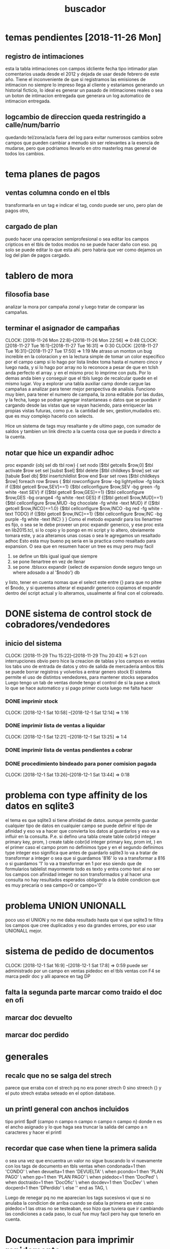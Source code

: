 #+TITLE: buscador
* temas pendientes [2018-11-26 Mon]
** registro de intimaciones
esta la tabla intimaciones con campos idcliente fecha tipo intimador
plan comentarios
usada desde el 2012 y dejada de usar desde febrero de este año.
Tiene el inconveniente de que si registramos las emisiones de
intimacion no siempre lo impreso llega al cliente y estariamos
generando un historial ficticio, lo ideal es generar un pasado de
intimaciones reales o sea un boton de intimacion entregada que
generara un log automatico de intimacion entregada.
** logcambio de direccion queda restringido a calle/num/barrio
quedando tel/zona/acla fuera del log para evitar numerosos cambios
sobre campos que pueden cambiar a menudo sin ser relevantes a la
esencia de mudarse, pero que podriamos llevarlo en otro masterlog mas
general de todos los cambios.


* tema planes de pagos
** ventas columna condo en el tbls
transformarla en un tag 
e indicar el tag, condo puede ser uno, pero plan de pagos otro, 
** cargado de plan
puedo hacer una operacion semiprofesional o sea editar los campos
cripticos en el tbls de todos modos no se puede hacer daño con eso.
pq solo se puede editar lo que esta ahi. pero habria que ver como
dejamos un log del plan de pagos cargado.

* tablero de mora
** filosofia base
    analizar la mora por campaña zonal y luego tratar de comparar las campañas.
** terminar el asignador de campañas
CLOCK: [2018-11-26 Mon 22:8]--[2018-11-26 Mon 22:56] =>  0:48
CLOCK: [2018-11-27 Tue 16:1]--[2018-11-27 Tue 16:31] =>  0:30
CLOCK: [2018-11-27 Tue 16:31]--[2018-11-27 Tue 17:50] =>  1:19
Me atraso un monton un bug increible en la coloracion y en la lectura simple de tomar un color especifico por el 
campo camp si lo hago por lista lindex toma hasta el numero cinco y luego nada, y si lo hago por array no lo reconoce
a pesar de que en tclsh anda perfecto el array. y en el mismo proc lo imprime con puts. 
Por lo demas anda bien y conseguir que el tbls luego de recalcular quede en el mismo lugar.
Voy a explorar una tabla auxiliar camp donde cargue las campañas a analizar para tener mejor perspectiva de analisis.
Funciono muy bien, para tener el numero de campaña, la zona editable por las dudas, y la fecha, luego se podran agregar instantaneas 
o datos que se puedan ir cargando desde las vistas que se vayan haciendo, para enriquecer las propias vistas futuras, como
p.e. la cantidad de sev, gestion,mudados etc. que es muy complejo hacerlo con selects.

Hice un sistema de tags muy resaltante y de ultimo pago, con sumador de saldos y tambien un link directo a la cuenta cosa que se pueda ir 
directo a la cuenta. 

** notar que hice un expandir adhoc

proc expandir {obj sel db tbl row} {
    set nodo [$tbl getcells $row,0]
    $tbl activate $row
    set sel [subst $sel]
    $tbl delete [$tbl childkeys $row]
    set var [tabule $sel db]
    $tbl insertchildlist $row end $var
    set rows [$tbl childkeys $row]
    foreach row $rows {
    $tbl rowconfigure $row -bg lightyellow -fg black
    if {[$tbl getcell $row,SEV]==1} {$tbl cellconfigure $row,SEV -bg green -fg white -text SEV}
    if {[$tbl getcell $row,GES]==1} {$tbl cellconfigure $row,GES -bg orange4 -fg white -text GES}
    if {[$tbl getcell $row,MUD]==1} {$tbl cellconfigure $row,MUD -bg chocolate -fg white -text MUD}
    if {[$tbl getcell $row,INCO]==1.0} {$tbl cellconfigure $row,INCO -bg red -fg white -text TODO}
    if {[$tbl getcell $row,INC]==1} {$tbl cellconfigure $row,INC -bg purple -fg white -text INC}
}
}
Como el metodo expandir para los llenartree es fijo, o sea se le debe proveer un proc expandir generico, y ese proc esta en lib2015.tcl, si lo 
copio y lo pongo en mi script y lo altero, obviamente tomara este, 
y aca alteramos unas cosas o sea le agregamos un resaltado adhoc 
Esto esta muy bueno pq seria en la practica como resaltado para expansion.
O sea que en resumen hacer un tree es muy pero muy facil
1. se define un tbls igual igual que siempre
2. se pone llenartree en vez de llenar
3. se pone .tblsxxx expandir {select de expansion donde seguro tengo un where adosado a al '$nodo'} db
y listo, tener en cuenta nomas que el select este entre {} para que no pitee el $nodo, y si queremos alterar el expandir generico
copiamos el expandir dentro del script actual y lo alteramos, usualmente al final con el coloreado.

* DONE sistema de control stock de cobradores/vendedores
** inicio del sistema 
CLOCK: [2018-11-29 Thu 15:22]--[2018-11-29 Thu 20:43] =>  5:21
con interrupciones obvio
pero hice la creacion de tablas y los campos en ventas
los tabs uno de entrada de datos y otro de salida de mercaderia
ambos tbls se puede borrar registros y volverlos a entrar
genero stock
El sistema permite el uso de distintos vendedores, 
para mantener stocks separados
Luego tengo un tab de ventas donde tengo el control de si la pase a stock
lo que se hace automatico y si pago primer cuota
luego me falta hacer
*** DONE imprimir stock
    CLOCK: [2018-12-1 Sat 10:58] --[2018-12-1 Sat 12:14] =>  1:16
*** DONE imprimir lista de ventas a liquidar
    CLOCK: [2018-12-1 Sat 12:21] --[2018-12-1 Sat 13:25] =>  1:4
*** DONE imprimir lista de ventas pendientes a cobrar 
*** DONE procedimiento bindeado para poner comision pagada
    CLOCK: [2018-12-1 Sat 13:26]--[2018-12-1 Sat 13:44] =>  0:18
* problema con type affinity de los datos en sqlite3
    el tema es que sqlite3 si tiene afinidad de datos.
    aunque permite guardar cualquier tipo de datos en cualquier campo
    se puede definir el tipo de afinidad y eso va a hacer que convierta los 
    datos al guardarlos y eso va a influir en la consulta.
    P.e. si defino una tabla
    create table cobr(id integer primary key, prom, ) 
    create table cobr(id integer primary key, prom int, ) 
    en el primer caso el campo prom no definimos type y en el segundo definimos type integer
    eso significa que antes de guardarlo sqlite3 lo va a tratar de transformar a integer
    o sea que si guardamos '816' lo va a transformar a 816 o si guardamos '1' lo va a transformar en 1
    por eso siendo que de formularios tablelist mayormente todo es texto y entra como text al no ser los
    campos con afinidad integer no son transformados y al hacer una consulta no hay resultados esperados
    obligando a la doble condicion que es muy precaria o sea campo=0 or campo='0'

* problema UNION UNIONALL
    poco uso el UNION y no me daba resultado hasta que vi que sqlite3 te filtra los campos 
    que cree duplicados y eso da grandes errores, por eso usar UNIONALL mejor.
* sistema de pedido de documentos
CLOCK: [2018-12-1 Sat 16:9] --[2018-12-1 Sat 17:8] =>  0:59
    puede ser administrado por un campo en ventas pidedoc
    en el tbls ventas con F4 se marca pedir doc y alli aparece en tag DP
** falta la segunda parte marcar como traido el doc en ofi
** marcar doc devuelto
** marcar doc perdido
    
* generales
** recalc que no se salga del strech
   parece que erraba con el strech pq no era poner strech 0 sino streech {} y el puto strech
   estaba seteado en el option database.
** un printl general con anchos incluidos
tipo printl $pdf {campo n campo n campo n campo n campo n}
donde n es el ancho asignado
y lo que haga sea truncar la salida del campo a n caracteres y hacer el printl
** recordar que case when tiene la primera salida
o sea una vez que encuentra un valor no sigue buscando
lo vi nuevamente con los tags de documento en tbls ventas
when condonada=1 then 'CONDO' \
                           when devuelta=1 then 'DEVUELTA' \
                           when pcondo=1 then 'PLAN PAGO' \
                           when pp=1 then 'PLAN PAGO' \
                           when pidedoc=1 then 'DocPed' \
                           when doctraido=1 then 'DocOfic' \
                           when docdev=1 then 'DocDev' \
                           when docperd=1 then 'DPerdido' \
                                else '' end as TAG, \

Luego de renegar pq no me aparecian los tags sucesivos vi que si 
no anulaba la condicion de arriba cuando se daba la primera en este
caso pidedoc=1 las otras no se testeaban, eso hizo que tuviera que
ir cambiando las condiciones a cada paso, lo cual fue muy facil pero 
hay que tenerlo en cuenta.

* Documentacion para imprimir rapidamente
    se usa el proc imprimirdatos script
    que esta en lib2025.tcl al cual se le entrega el script que es un proc
    y que contiene el detalle de lo que queremos imprimir
    usualmente comienza con los siguientes parametros

    # para encabezados
    $pdf setTextPosition 0 3cm
    print $pdf "STOCK DE MERCADERIAS AL [today] correspondiente a $cobrstock"
    $pdf newLine
    establezco posicion e imprimo encabezado.

    # recorro variables con un select 
    db eval {select art,sum(cnt) as cnt  from stockcobr group by art order by art} {
        printl $pdf $cnt -x 2cm -align right
        printl $pdf $art -x 3cm
        $pdf newLine
    }
    usando printl que permite imprimir la linea campo por campo asignando con la coordenada
    -x el lugar de la columna incluso el align y luego cuando cierro la fila pongo un newLine

    # separo con los newline que quiero
    $pdf newLine n siendo n los espacios que quiero

    # line de ancho a ancho
    line $pdf
    gracias a un proc line que hice solo poniendo line te traza una
    linea a tres pixeles abajo de la posicion actual, en forma
    totalmente comoda y dinamica.

    # pongo dentro del script un controlador de salto de pagina si pienso que el impreso puede ser
    multipagina
     if {[lindex [$pdf getTextPosition] 1]>750} {$pdf startPage}

    # recordar que el proc que crearemos para adosar a imprimir datos tiene que tener un argumento pdf
    o sea debe ser hecho asi:
    proc imprimirstockxx {pdf} {
        ;;;;
    }
    sin ningun significado para nosotros de ese pdf, eso lo usa lib2015. cuando ensambla.

    # recordar tambien que muchas veces nos olvidamos que cuando bindeamos o hacemos command
    pongamos imprimirdatos script y no script solo que casi siempre lo hice
    pq el proc que ensambla todo es imprimirdatos de lib2015 y el script que estamos haciendo
    es solo un proc de detalle que va a ser ensamblado dentro.
** bugs o problemas
*** no me aparecia una impresion de un registro 
era en documentos pedidos luego de renegar media hora pq pensaba que
era el programa, no sospechaba del pdf y al ver que estaba todo bien 
pense que me estaba comiendo la linea el pdf
y ahi recorde
$pdf setTextPosition 0 1cm
asi que tenerlo en cuenta

* documentacion menucontextual
    # es un metodo de tbl
    o sea directamente .ventas menucontextual [list {Menu1} comando1 {Menu2} comando2 ]

    # no hace falta el comando list pero es mas seguro
    para que quede una lista correctamente conformada por las dudas
    tiene que quedar una lista par de nombres de menu y comandos
    no hace falta que los nombres de menu esten entre llaves pero para separarlos los pongo
    y aparte si tienen espacio entre medio es mas seguro.
    Si el el comando lleva dos palabras pq lleva un argumento tambien encierro entre llaves.
    Ejemplo real
    .vtascobr menucontextual [list {Pasar Stock} pasarstock {Comision Pagada} pasarcomisionpagada {Borrar comision pagada} desmarcarcomisionpagada \
{Imprimir Listado} {imprimirdatos imprliqvtascobr}]
    
    # separador
    hice por convencion que poniendo como un nombre de menu sep y un comando vacio, ello produzca un separador
    o sea que {sep} {} me da un separador

* calendar redescubierto
    se podria recuperar, faltaria ver como podemos hacer para que funcione como un proc y devuelva el valor de la 
    variable cuando sea seleccionada una fecha, o sea una especie de wait hasta que el evento se dispare.
    algo asi.
    De todos modos no es algo super relevante para ahora.
       
* Documentacion para expandir
** se define el tbls como siempre
** se usa el metodo llenartree en vez del metodo llenar
** se usa el metodo adicional expandir con los siguientes argumentos
obj expandir select db scriptexpansion 
donde: select es un select de
expansion donde seguro vamos a vincular el nodo que se expande con el
select que estamos brindando entonces usamos la variable $nodo para
ensamblar, si pensamos que va a ser compuesta como en el caso de
fechas, zonas o calles, ponemos '$nodo'
 ejemplo
 .recorridos expandir {select "",idcliente,nombre,calle,num from listado,clientes where
idrecorrido=$nodo and clientes.id=listado.idcliente} db
En este caso no se puso un script de expansion.
Si no se pone un script de expansion se usa el generico que esta en
lib2015.
Si agregamos un proc ahi, tenemos que tunear el expandir generico,
usualmente agregandole coloreados para que use ese en vez del
generico.

Ejemplo de expandir tuneado:

proc expandirmora {obj sel db tbl row} {
    set nodo [$tbl getcells $row,0]
    $tbl activate $row
    set sel [subst $sel]
    $tbl delete [$tbl childkeys $row]
    set var [tabule $sel db]
    $tbl insertchildlist $row end $var
    set rows [$tbl childkeys $row]
    foreach row $rows {
    $tbl rowconfigure $row -bg lightyellow -fg black
    if {[$tbl getcell $row,SEV]==1} {$tbl cellconfigure $row,SEV -bg green -fg white -text SEV}
    if {[$tbl getcell $row,GES]==1} {$tbl cellconfigure $row,GES -bg orange4 -fg white -text GES}
    if {[$tbl getcell $row,MUD]==1} {$tbl cellconfigure $row,MUD -bg chocolate -fg white -text MUD}
    if {[$tbl getcell $row,INCO]==1.0} {$tbl cellconfigure $row,INCO -bg red -fg white -text TODO}
    if {[$tbl getcell $row,INC]==1} {$tbl cellconfigure $row,INC -bg purple -fg white -text INC}
}
}

.moraporcamp expandir {select ventas.id as idvta, fecha, clientes.zona as zona,ventas.comprado as comprado, saldo, round(saldo/ventas.comprado,2) , \
gestion,case when (sev or subirseven) then 1 else 0 end as sev,incobrable, mudo,ventas.ultpago as ultpago,idvdor as vdor,calle,num,dni from ventas,clientes where clientes.id=ventas.idcliente and ventas.camp='$nodo' order by ventas.ultpago} db expandirmora

Notar al final del largo select, que esta db, luego expandirmora que
le indica al metodo expandir que use el proc expandirmora.

#NOTA: lamentablemente es confuso que el metodo expandir se llame
igual que el proc generico usado, lo cual da pie a confundir que son
la misma cosa. Como cuando uno confunde que el objeto tbls generado es
lo mismo que el tablelist que tiene dentro ese objeto.
* Documentacion BWidget Dialog 
** creacion del dialogo

#+BEGIN_SRC TCL

    set dialogofechador [Dialog .dialogofechador -side bottom -title "Ingrese Fecha" -modal local]
    .dialogofechador add -text OK -command "Dialog::enddialog .dialogofechador 0"
    .dialogofechador add -text Cancel
    .dialogofechador configure -cancel 1
    set framedialogofechador [.dialogofechador getframe]
    campofecha $framedialogofechador.cf -text Fecha -textvariable fechamiento
    pack $framedialogofechador.cf -anchor w
#+END_SRC 
Lo creamos con Dialog, y con las opciones -side para los botones,
-title, y en especial en mi caso -modal para que funcione el grab y
eso

luego apelamos al metodo add para agregar los botones, simplemente con
opcion -text y opcionalmente -command
se puede configurar cual seria el cancel.
y existe el comando 
Dialog::enddialog path value para terminar con un valor especifico

Muy importante existe el metodo getframe como en NoteBook para obtener
el frame para crear a nuestro gusto el cuerpo del dialog, donde yo
puse sin ningun problema el campofecha.
y lo packie
O sea que podria haber hecho todo un top con este dialog
sencillamente.
** invocacion del dialogo

#+BEGIN_SRC TCL

proc fecharcuenta {} {
    global  fechamiento dialogofechador framedialogofechador 
    set rows [.fichas.tbls curselection]
    lmap row $rows {.fichas.tbls cellconfigure $row,visitar -bg tan -fg black}
    $dialogofechador draw $framedialogofechador.cf.e

    db transaction {
    lmap row $rows {
        set idcliente [.fichas.tbls getcell $row,idcliente]
        set upd "update clientes set pmovto='$fechamiento' where id=$idcliente"
        db eval $upd
}
}
.fechar invoke

}
#+END_SRC

Aca lo mas importante a tener en cuenta es que 
1.  las textvariables que definamos para usar son globales de ahi que 
necesitemos hacer global fechamiento dentro del proc.
2. el dialogo se invoca con el metodo draw
o sea $dialogofechador draw focus (que aca lo hago focusar el
campofecha)
3. como el dialogo persiste y no se destruye es el mismo siempre o sea
   no hay conflicto de nombres.

** detalles aplicativos a este proc en particular
como al irse el foco al dialogo se pierde el foco en tbls y se pierde
la curselection, por eso hago una variable set rows guardando el
curselection
y ademas resalto con otro color momentaneamente los campos que estoy
modificando para no estar tan perdido, podria muy facilmente
resaltarlos post modificacion tambien pero ya me parecia muy
colorinche.
Luego es lo usual hago el update con el valor de fecha establecido en
el dialogo.
* Nuevo Fichas con BWidget main apto uso gral con toolbar
** explorar uso de main y de toolbar en teoria
CLOCK: [2018-12-07 vie 15:49]--[2018-12-07 vie 16:55] =>  1:06
muy buen inicio anda muy bien el toolbar y el main.
** explorar el usar el toolbar para dos tipos de buttonbox
CLOCK: [2018-12-08 sáb 11:23]--[2018-12-08 sáb 12:22] =>  0:59
mediante una seleccion con menu
se agrego una funcionalidad aparte.
pq en realidad los toolbar son espacios genericos como toplevel que
son, entonces lo nomine aparte como tb1,tb2,tb3 y no como estaban
antes tbcobr, tbzonas etc.
pq son usados momentaneamente y seria mas correcto nominar como cobr o
zonas al bboxcobr bboxzonas que se packea en el tb1 o el tb2 y luego
cuando lo quiero usar para otra cosa lo que hago es unpackear lo que
hay en el toolbar directamente con pack forget [pack slaves $tbx] y
eso lo limpia.
** sigo con el trabajo
CLOCK: [2018-12-08 sáb 12:23]--[2018-12-08 sáb 13:29] =>  1:06
una pequena demora con unas variables, es una lastima que bbox no
entregue out the box una lista de los path de los buttons manejados,
pero lo he resuelto yo 
* Documentacion mainframe y conexos
** mainframe declaracion
 MainFrame .mainframe -width 1000 -height 800
simplemente lo creamos con esta linea no hay mucha ciencia en eso
** tema statusbar
.mainframe showstatusbar status
    set cobradormostrado [.mainframe addindicator -text {Cobr:} -fg
    navy -bg orange ]
con la primera sentencia indicamos que la barra de status servira para
    poner labels (hay otros usos como progress bar etc)
luego el metodo addindicator agrega un label que se va poniendo de
    derecha a izquierda, y se le puede poner todos las opciones que
    tiene un label, interesante pq se podria poner imagenes, fecha,
    botones, etc. como una interface. 
Ese comando devuelve el path del label que yo lo voy a necesitar para
    luego configurar o reconfigurar el valor.
(no probe usar textvariable)
 por eso yo cree tres variables que hice globales
    cobradormostrado,zonamostrada y modomostrado para que se muestren
    esos valores.

Luego en el lugar adecuado, o sea cuando se detona el evento que
quiero significar en el status bar configuro el label para que muestre
el valor simplemente
$cobradormostrado configure -text "COBRADOR: $cobr"
** tema toolbar
 Creacion tan simple como

set tbcobr  [.mainframe addtoolbar]

luego a llenarlo con lo que queramos, en este caso lo llenare con
botones, y como bwidget tiene un megawidget fabuloso que se llama
ButtonBox que maneja un conjunto de botones, uso eso que es mas facil.

set bboxcobr [ButtonBox $tbcobr.bbox1 -spacing 0 -padx 1 -pady 1]

agrego los botones, en este caso dinamicamente desde una lista que
obtengo y mapeo

set listbboxcobr {} ;# lista con los path de los botones que contiene el ButtonBox que BWidget no la entrega
    lmap cob $listacobradores {
        set b [$bboxcobr add -text $cob -name $cob -anchor center -width 8 -relief raised -padx 1 -borderwidth 1]
        $b configure -command "restaurabboxcobr;$b configure -bg orange -fg black;muestratbzona $cob"
        lappend listbboxcobr $b
    }
    pack $bboxcobr -side left -anchor w

luego packeo el buttonbox directamente pq lo cree como hijo del
toolbar.

la forma de agregar botones al buttonbox no podia ser mas simple>
$bbox add -text mas opciones -command ... una masita
todas las opciones de los botones

Como no entrega el megawidget una lista de los paths que contiene lo
hago 

lappend listbboxcobr $b siendo $b el valor que entrega la creacion del
boton, o sea igual que tk
* Pasado de Fichas2 a namespace propio
CLOCK: [2018-12-08 sáb 19:45]--[2018-12-08 sáb 20:22] =>  0:37
basicamente se trata de los siguientes pasos
** namespace eval Fichas
donde lo unico que hice aca es establecer una variable
los array se hacen en dos etapas primero la variable y despues de
hacen.
namespace eval Fichas {
    variable arraymeses
    array set arraymeses [list ENE 01 FEB 02 MAR 03 ABR 04 MAY 05 JUN 06 JUL 07 AGO 08 SET 09 OCT 10 NOV 11 DIC 12]
}    
** los proc se hacen como proc Fichas::nameproc 
y las variables se declaran adentro como 
variable x x
yo las hice uno por renglon pero creo que se puede hacer en uno solo
como global.

proc Fichas::restaurabboxcobr {} {
     variable listbboxcobr
     lmap button $listbboxcobr {$button configure -bg #333333 -fg white}
 }
** ventajas
todas las variables son locales al namespace.
el problema se puede ver con algun proc que se ejecute en el espacio
global de tablelist, o un bind, pero ahi tenemos el namespace code.
* Documentacion de MsgDialog
MessageDlg .x -message "Debe seleccionar un solo registro para Editar
Datos" -type ok -icon error
asi con una linea de codigo tenes un msgdialogo emergente modal y
perfectamente funcional. Mucho mejor que un balloon que lo estaba
usando para todo.
* Fichas2 roadmap
Nos quedaria un fichas reescrito con menos codigo mas preciso y mas
rapido y con mejores prestaciones que el anterior, hecho en mucho
menos tiempo, usando algo del codigo viejo.

** lo hecho hasta ahora
*** boton para seleccionar todo lo del dia 
que era un embole y boton para imprimir
*** indicacion en status bar de la zona impresa
*** indicacion clara de la zonas impresas ayer
*** indicacion de la cantidad de fichas disponibles para hoy
*** vista gestion unificada para los tres tipos de gestion con tags
o sea veo en una sola vista mudo/gestion/incobrables con tags bien
diferenciados y desde una fecha de hoy un ano atras unicamente o sea
no se mezcla el 2008 con hoy.
*** mezcla de botones de alternancia como normal/gestion con botones de funcion
como seleccionar imprimir 
*** vista mas compacta de botones gracias al manejo de buttonbox
*** alternancia del uso de los toolbar por menu
y poder usar en una sola aplicacion todas los mismos proc para tener
un solo uso de todo
*** volver a la vista por cliente y salirse del capricho de ver por cuenta
que me causaba errores conceptuales el ver dos veces un cliente en el
tbls aca veo clientes, pierdo por lo que veo hasta ahora un solo dato
relevante que es lo pagado en esta cuenta para comparar con lo
adeudado y evaluar lo relevante de una subida (p.e. me debes 500 pero
pagaste 1500 p.e. eso no lo tengo mas por ahora)
*** agregue el tag NV+
*** hice que el subirseven/novendermas sean toggies
*** hice el que cambiarzona tenga un combobox itk2
*** hice un editor con dialogo completo y link a log de cambiodireccion
*** agregada la impresion con resumen
*** quedo una impresion diferenciada por menucontextual que no genera recorrido
*** el modal recorridos tambien se accede por toolbar3 y es muy rapido
y tiene forma de borrar los recorridos no deseados.
*** hice un atajo para imprimir como antes viendo el pdf
con ctrl-1 al boton Imprimir por las dudas tenes problemas de
impresora y no anda bien el sistema de impresion directa.
** faltaria
*** DONE alguna ayuda para que sepamos cuales son las zonas de ayer y las de hoy
- State "DONE"       from "TODO"       [2018-12-09 dom 15:55]
*** DONE vista antiguos
- State "DONE"       from "TODO"       [2018-12-09 dom 16:10]
*** DONE vista fechar
- State "DONE"       from "TODO"       [2018-12-09 dom 19:42]
**** DONE se puso en el toolbar camponum para idrec
se puede agregar al toolbar un campo/camponum/entry etc.
el problema que tuve que parecia no reconocer o no destroy y
sobreagregaba los widget era que al poner 
destroy [pack slaves $tb2]
cuando era uno solo el slave del tb2 o sea un bbox todo bien pero al
ser ya dos o sea el bbox y el camponum el comando destroy daba error y
no se procesaba, entonces se generaba barra tras barra y se me hacia
ancha la toolbar.
y habia que poner 
destroy {*}[pack slaves $tb2]
El segundo tema relativo al idrec que ya lo habia advertido era que
todos los listvariables son globales, entonces no iban a funcionar a
nivel namespace.
*** DONE funciones faltantes
- State "DONE"       from "TODO"       [2018-12-10 lun 11:18]
subirseven/nosubirseven/novendermas/
**** DONE subirseven
- State "DONE"       from "TODO"       [2018-12-10 lun 10:24]
NO PERMITIR SUBIR SEVEN CON MAS DE CINCO ANOS
pienso que en vez de no permitir marcar para subir, puedo dejar para
el formulario que efectivamente transforma datos y sube efectivamente
al seven el cribado y seleccion de quien subimos al seven.
**** DONE cambio de zona
- State "DONE"       from "TODO"       [2018-12-10 lun 11:19]
con dialogo de bwidget y combo propio de itk2 o sea todo ok nada que
ver con lo que rudimentariamente teniamos antes.
*** DONE ver si puedo hacer mediante dialogo un editador de datos
- State "DONE"       from "TODO"       [2018-12-10 lun 11:48]
incluso para msgcobr/acla etc o sea que todo lo que se edite salvo la
fecha sea hecho mediante dialogo, para que sea mas seguro.
Se hizo editador, incluso recalcula o invoka boton fechar de acuerdo a
la pantalla en que este fijandose en el statusbar.
permitiria editar todos los campos, pq trabaja con un array, por el
momento solo cargue un campo, pero es rutinario cargar todos los otros campos.
*** DONE agregar campos faltantes y poner log de cambio de direccion
- State "DONE"       from "TODO"       [2018-12-10 lun 16:40]
*** DONE ver la forma de hacer todos los labels de campos y combos de igual tamano
- State "DONE"       from "TODO"       [2018-12-10 lun 16:40]
para mejor presentacion estilo gridplus
podria ser un proc que obtuviera el path de los label de
campo/campofecha/camponum/combo y pudiera configurarlo a un ancho fijo 
de modo tal que dandole como entrada la lista de widget los acomode
algo asi como
igualdimension listwidget ancho
obtengo path con un metodo que entrega el pathlabel que existira en
cada una de esas clases
y luego hago un path configure -width $ancho
*** hacer mediante menu y dialogos las funciones que tenia en tabs el otro
**** asignar zonas y ver el cuadro de zonas
**** agregar cobradores y editar datos
**** ver los subidos al seven 
*** definir las vistas de year/mes
*** imprimir planos desde dentro
puede ser un bind ctrl-1 y tambien un boton que directamente imprima
el plano linkeado a la zona, y/o si no lo encuentra que pida ubicarlo
con un file chooser y lo guarde en una tabla de configuracion.
Comenzado:
faltaria afinar un poquito las cosas. no guardar el path sino el
nombre del archivo, luego cambio el path y tengo que cargar todo de
nuevo, y me travo dos veces la maquina totalmente y sospecho que fue
eso.

* Documentacion Dialogs en general
** tener en cuenta las variables
tanto en el namespace que define el dialog como en el proc que las va
a usar.
Tener en cuenta que no funciona el declararlas juntas
variable v1 v2 v3
sino que hay que hacerla una por renglon!!!
** el -modal none requiere un mecanismo de cierre
** el -modal local cierra solo y no es necesario destruir el dialogo
** preferir los mecanismos explicitos y simples
luego de renegar un monton pq queria hacer que el dialogo mostrar
recorridos no fuera tan lento por tener que mostrar un numero
arbitrario y grande registros (3000) que a veces quedara corto, quise
poner una variable que funcionara automaticamente lo cual de entrada
no funciono.
No funciono el -default del camponum, 
no funciono poner set var x antes de crear el camponum pq cuando la
iba a usar ya la variable no existia
Luego no funcionaba el bind del camponum, pq queria hacer que el
cambiar el valor del camponum estuviera bindeado a un recalc del tbls.
Y poner un button que hiciera el llamado a un proc llenartbls me llevo
diez segundos literales y anduvo de una, entonces no hay que darle
tanta vuelta, aparte queda explicito para el usuario, que haya un
boton para generar el recalculo.
Mas simpleza aun: en vez de manejarse con textvariable a traves de
namespace que obliga a tener variables en global que no funcionan y se
hace complejo, directamente no uso textvariable y leo lo que contiene
el campo, si eso es lo que quiero, pedir una entrada del usuario y con
esa entrada mostrar un tbls, o sea hago camponum get y listo.


* proyectos aparte
** DONE resumen de cuenta
- State "DONE"       from "TODO"       [2018-12-13 jue 18:05]
Un simple resumen de cuenta adosado a menucontextual en tbls ventas en
el buscador (o sea facil de recordar y facil de disparar). Facil de
leer y sencillo de usar, solo menciona el cliente, datos basicos de la
venta, o sea fecha de venta numero de cuenta, plan cc e ic  y los
pagos.
Me pase muchos years sin tenerlo, aunque lo tenia en el viejo F13 y de
vez en cuando se usaba.

** editor general
agregar al que esta en ventas, capacidad de deletion y trace, y
posible guardado de consultas.
** catalogo

* impresion de cancelados
** corregir
*** DONE vdor poner vdor default
- State "DONE"       from "TODO"       [2019-01-04 vie 15:13]
*** DONE corregir la impresion que imprime todo el barrio y no lo seleccionado
- State "DONE"       from "TODO"       [2019-01-04 vie 15:13]
** hacer
*** DONE pasar vdor a clientes y fecha de impresion
- State "DONE"       from "TODO"       [2019-01-04 vie 15:13]
*** TODO trigger para tablalog 
*** DONE opcion de borrar la impresion
- State "DONE"       from "TODO"       [2019-01-04 vie 15:14]
*** DONE tbls para ver las zonas impresas
- State "DONE"       from "TODO"       [2019-01-04 vie 18:48]
al final esta hecho con un pivot, no con un log, ni con un tbls pq en
realidad, esto se trata de una impresion de fichas, y una asignacion,
por lo tanto de nada vale tener  pienso un historial de impresiones,
aunque se podria sacar de la misma tabla clientes un resumen, pero ahi
en el pivot se ve por mes los barrios impresos y en que cantidad y
yendo a esos barrios se ven cuales fichas se imprimieron y que dia y a
que promotor.
*** TODO tbls para ver las ventas mensuales por zona 
zona x mes y mes x zona.
*** DONE pivot de futuros cancelados
- State "DONE"       from "TODO"       [2019-01-04 vie 18:50]
genial aunque esta basado en el dato clientes.cuota, calcula las
cuotas que se adeudan, y se pivotea frente a eso, permite ver muy
graficamente las zonas que hay que ir haciendo primero.
*** TODO un impresor igual pero de fichas que no esten canceladas sino proximas a vencer
pq puede ser que en alguna zona se quiera ir mandando a las que no
esten canceladas aun.
** futuro
*** ver de estudiar criterios de autorizacion mejores para emitir listado
ahora uso uno amplio y general para eliminar toda casa en la cual hay
una deuda, pero debe hacerse una inteligencia mas grande en esto.
* TODO esquema pivot generico
o sea disparador de pivot general donde se pueda escribir un
selectdata y se pueda elegir el index, la columna y los demas datos en
la formacion del pivot y luego ver el resultado.
* TODO sistema gestion de llamados
hay cosas que tendrian que quedar anotadas como llamados
